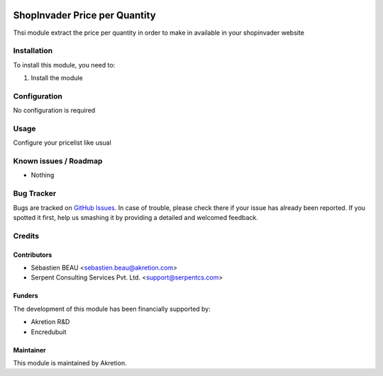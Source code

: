 .. image:: https://img.shields.io/badge/licence-AGPL--3-blue.svg
   :target: http://www.gnu.org/licenses/agpl-3.0-standalone.html
   :alt: License: AGPL-3

==============================
ShopInvader Price per Quantity
==============================

Thsi module extract the price per quantity in order to make in available in your shopinvader website

Installation
============

To install this module, you need to:

#. Install the module

Configuration
=============

No configuration is required

Usage
=====

Configure your pricelist like usual

Known issues / Roadmap
======================

* Nothing

Bug Tracker
===========

Bugs are tracked on `GitHub Issues
<https://github.com/akretion/odoo-shopinvader/issues>`_. In case of trouble, please
check there if your issue has already been reported. If you spotted it first,
help us smashing it by providing a detailed and welcomed feedback.

Credits
=======

Contributors
------------

* Sébastien BEAU <sebastien.beau@akretion.com>
* Serpent Consulting Services Pvt. Ltd. <support@serpentcs.com>

Funders
-------

The development of this module has been financially supported by:

* Akretion R&D
* Encredubuit

Maintainer
----------

This module is maintained by Akretion.
